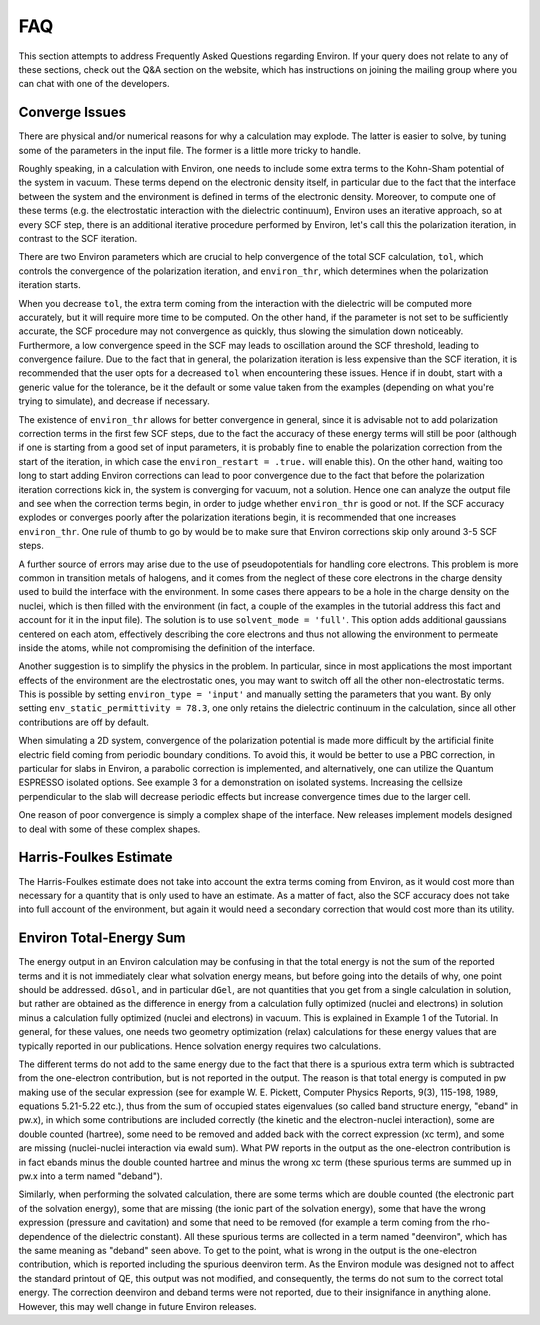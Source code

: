 .. Environ FAQ file, created by Matthew
   Truscott on Thu Apr 18 2019.

FAQ
===

This section attempts to address Frequently Asked Questions regarding Environ. If your query does not
relate to any of these sections, check out the Q&A section on the website, which has instructions on joining
the mailing group where you can chat with one of the developers. 

Converge Issues
---------------

There are physical and/or numerical reasons for why a calculation may explode. The latter is easier to solve,
by tuning some of the parameters in the input file. The former is a little more tricky to handle. 

Roughly speaking, in a calculation with Environ, one needs to include some extra terms to the Kohn-Sham
potential of the system in vacuum. These terms depend on the electronic density itself, in particular due to
the fact that the interface between the system and the environment is defined in terms of the electronic
density. Moreover, to compute one of these terms (e.g. the electrostatic interaction with the dielectric
continuum), Environ uses an iterative approach, so at every SCF step, there is an additional iterative procedure
performed by Environ, let's call this the polarization iteration, in contrast to the SCF iteration.

There are two Environ parameters which are crucial to help convergence of the total SCF calculation, 
``tol``, which controls the convergence of the polarization iteration, and ``environ_thr``, which determines
when the polarization iteration starts. 

When you decrease ``tol``, the extra term coming from the interaction with the dielectric will be computed more
accurately, but it will require more time to be computed. On the other hand, if the parameter is not set to
be sufficiently accurate, the SCF procedure may not convergence as quickly, thus slowing the simulation down
noticeably. Furthermore, a low convergence speed in the SCF may leads to oscillation around the SCF threshold,
leading to convergence failure. Due to the fact that in general, the polarization iteration is less expensive
than the SCF iteration, it is recommended that the user opts for a decreased ``tol`` when encountering these
issues. Hence if in doubt, start with a generic value for the tolerance, be it the default or some value taken
from the examples (depending on what you're trying to simulate), and decrease if necessary. 

The existence of ``environ_thr`` allows for better convergence in general, since it is advisable not to add
polarization correction terms in the first few SCF steps, due to the fact the accuracy of these energy terms
will still be poor (although if one is starting from a good set of input parameters, it is probably fine to
enable the polarization correction from the start of the iteration, in which case the 
``environ_restart = .true.`` will enable this). On the other hand, waiting too long to
start adding Environ corrections can lead to poor convergence due to the fact that before the polarization
iteration corrections kick in, the system is converging for vacuum, not a solution. Hence one can analyze the
output file and see when the correction terms begin, in order to judge whether ``environ_thr`` is good or not.
If the SCF accuracy explodes or converges poorly after the polarization iterations begin, it is recommended
that one increases ``environ_thr``. One rule of thumb to go by would be to make sure that Environ corrections
skip only around 3-5 SCF steps.

A further source of errors may arise due to the use of pseudopotentials for handling core electrons. This
problem is more common in transition metals of halogens, and it comes from the neglect of these core
electrons in the charge density used to build the interface with the environment. In some cases there appears
to be a hole in the charge density on the nuclei, which is then filled with the environment (in fact, a
couple of the examples in the tutorial address this fact and account for it in the input file). The solution
is to use ``solvent_mode = 'full'``. This option adds additional gaussians centered on each atom, effectively
describing the core electrons and thus not allowing the environment to permeate inside the atoms, while
not compromising the definition of the interface. 

Another suggestion is to simplify the physics in the problem. In particular, since in most applications the 
most important effects of the environment are the electrostatic ones, you may want to switch off all the other
non-electrostatic terms. This is possible by setting ``environ_type = 'input'`` and manually setting the
parameters that you want. By only setting ``env_static_permittivity = 78.3``, one only retains the dielectric
continuum in the calculation, since all other contributions are off by default.

When simulating a 2D system, convergence of the polarization potential is made more difficult by the artificial
finite electric field coming from periodic boundary conditions. To avoid this, it would be better to use a PBC
correction, in particular for slabs in Environ, a parabolic correction is implemented, and alternatively, one
can utilize the Quantum ESPRESSO isolated options. See example 3 for a demonstration on isolated systems. 
Increasing the cellsize perpendicular to the slab will decrease periodic effects but increase convergence times
due to the larger cell.

One reason of poor convergence is simply a complex shape of the interface. New releases implement models
designed to deal with some of these complex shapes. 

Harris-Foulkes Estimate
-----------------------

The Harris-Foulkes estimate does not take into account the extra terms coming from Environ, as it would cost
more than necessary for a quantity that is only used to have an estimate. As a matter of fact, also the SCF
accuracy does not take into full account of the environment, but again it would need a secondary correction
that would cost more than its utility.

Environ Total-Energy Sum
------------------------

The energy output in an Environ calculation may be confusing in that the total energy is not the sum of the
reported terms and it is not immediately clear what solvation energy means, but before going into the details
of why, one point should be addressed. ``dGsol``, and in particular ``dGel``, are not quantities that you
get from a single calculation in solution, but rather are obtained as the difference in energy from a 
calculation fully optimized (nuclei and electrons) in solution minus a calculation fully optimized (nuclei and
electrons) in vacuum. This is explained in Example 1 of the Tutorial. In general, for these values, one needs
two geometry optimization (relax) calculations for these energy values that are typically reported in our 
publications. Hence solvation energy requires two calculations. 

The different terms do not add to the same energy due to the fact that there is a spurious extra term which is
subtracted from the one-electron contribution, but is not reported in the output. The reason is that total 
energy is computed in pw making use of the secular expression (see for example W. E. Pickett, Computer Physics
Reports, 9(3), 115-198, 1989, equations 5.21-5.22 etc.), thus from the sum of occupied states eigenvalues
(so called band structure energy, "eband" in pw.x), in which some contributions are included correctly (the
kinetic and the electron-nuclei interaction), some are double counted (hartree), some need to be removed and
added back with the correct expression (xc term), and some are missing (nuclei-nuclei interaction via ewald sum).
What PW reports in the output as the one-electron contribution is in fact ebands minus the double counted
hartree and minus the wrong xc term (these spurious terms are summed up in pw.x into a term named "deband").

Similarly, when performing the solvated calculation, there are some terms which are double counted (the
electronic part of the solvation energy), some that are missing (the ionic part of the solvation energy), some
that have the wrong expression (pressure and cavitation) and some that need to be removed (for example a term
coming from the rho-dependence of the dielectric constant). All these spurious terms are collected in a term
named "deenviron", which has the same meaning as "deband" seen above. To get to the point, what is wrong in the
output is the one-electron contribution, which is reported including the spurious deenviron term. As the Environ
module was designed not to affect the standard printout of QE, this output was not modified, and consequently,
the terms do not sum to the correct total energy. The correction deenviron and deband terms were not reported,
due to their insignifance in anything alone. However, this may well change in future Environ releases. 
